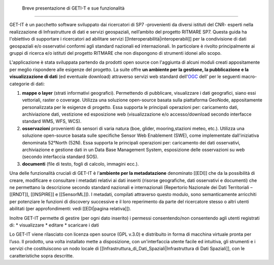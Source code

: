 	Breve presentazione di GETI-T e sue funzionalità
============================================

GET-IT è un pacchetto software sviluppato dai ricercatori di SP7 -provenienti da diversi istituti del CNR- esperti nella realizzazione di Infrastrutture di dati e servizi geospaziali, nell’ambito del progetto RITMARE SP7.
Questa guida ha l'obiettivo di supportare i ricercatori ad abilitare servizi [[Interoperabilità|interoperabili]] per la condivisione di dati geospaziali e/o osservativi conformi agli standard nazionali ed internazionali.
In particolare è rivolto principalmente ai gruppi di ricerca e/o istituti del progetto RITMARE che non dispongono di strumenti idonei allo scopo.

L'applicazione è stata sviluppata partendo da prodotti open source con l'aggiunta di alcuni moduli creati appositamente per meglio rispondere alle esigenze del progetto.
La suite offre **un ambiente per  la gestione, la pubblicazione e la visualizzazione di dati** (ed eventuale download) attraverso servizi web standard dell'`OGC <http://www.opengeospatial.org/>`_ dell' per le seguenti macro-categorie di dati:
	
#. **mappe o layer** (strati informativi geografici). Permettendo di pubblicare, visualizzare i dati geografici, siano essi vettoriali, raster o coverage. Utilizza una soluzione open-source basata sulla piattaforma GeoNode, appositamente personalizzata per le esigenze di progetto. Essa supporta le principali operazioni per: caricamento dati, archiviazione dati, vestizione ed esposizione web (visualizzazione e/o accesso/download secondo interfacce standard WMS, WFS, WCS).	
#. **osservazioni** provenienti da sensori di varia natura (boe, glider, mooring,stazioni meteo, etc.). Utilizza una soluzione open-source basata sulle specifiche Sensor Web Enablement (SWE), come implementate dall'iniziativa denominata 52°North (52N). Essa supporta le principali operazioni per: caricamento dei dati osservativi, archiviazione e gestione dati in un Data Base Management System, esposizione delle osservazioni su web (secondo interfaccia standard SOS).
#. **documenti** (file di testo, fogli di calcolo, immagini ecc.).

Una delle funzionalità cruciali di GET-IT è l'**ambiente per la metadatazione** denominato [[EDI]] che da la possibilità di creare, modificare e consultare i metadati relativi ai dati inseriti (risorse geografiche, dati osservativi  e documenti) che ne permettano la descrizione secondo standard nazionali e internazionali (Repertorio Nazionale dei Dati Territoriali – [[RNDT]], [[INSPIRE]] e [[SensorML]]).
I metadati, compilati attraverso questo modulo, sono semanticamente arricchiti 	per potenziare le funzioni di discovery successive e il loro reperimento da parte del ricercatore stesso o altri utenti abilitati (per approfondimenti: vedi [[EDI|pagina relativa]]).	

Inoltre GET-IT permette di gestire (per ogni dato inserito) i permessi consentendo/non consentendo agli utenti registrati di:
* visualizzare	
* editare
* scaricare i dati


Lo GET-IT viene rilasciato con licenza open source (GPL v.3.0) e distribuito in forma di macchina virtuale pronta per l’uso. Il prodotto, una volta installato mette a disposizione, con un'interfaccia utente facile ed intuitiva, gli strumenti e i servizi che costituiscono un nodo locale di [[Infrastruttura_di_Dati_Spaziali|Infrastruttura di Dati Spaziali]], con le caratteristiche sopra descritte.
